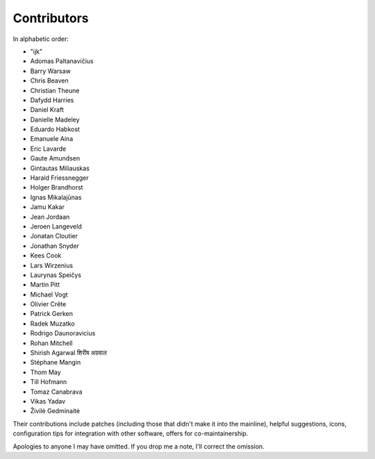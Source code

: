Contributors
============

In alphabetic order:

- "ijk"
- Adomas Paltanavičius
- Barry Warsaw
- Chris Beaven
- Christian Theune
- Dafydd Harries
- Daniel Kraft
- Danielle Madeley
- Eduardo Habkost
- Emanuele Aina
- Eric Lavarde
- Gaute Amundsen
- Gintautas Miliauskas
- Harald Friessnegger
- Holger Brandhorst
- Ignas Mikalajūnas
- Jamu Kakar
- Jean Jordaan
- Jeroen Langeveld
- Jonatan Cloutier
- Jonathan Snyder
- Kees Cook
- Lars Wirzenius
- Laurynas Speičys
- Martin Pitt
- Michael Vogt
- Olivier Crête
- Patrick Gerken
- Radek Muzatko
- Rodrigo Daunoravicius
- Rohan Mitchell
- Shirish Agarwal  शिरीष अग्रवाल
- Stéphane Mangin
- Thom May
- Till Hofmann
- Tomaz Canabrava
- Vikas Yadav
- Živilė Gedminaitė

Their contributions include patches (including those that didn't make it into
the mainline), helpful suggestions, icons, configuration tips for integration
with other software, offers for co-maintainership.

Apologies to anyone I may have omitted.  If you drop me a note, I'll correct
the omission.
